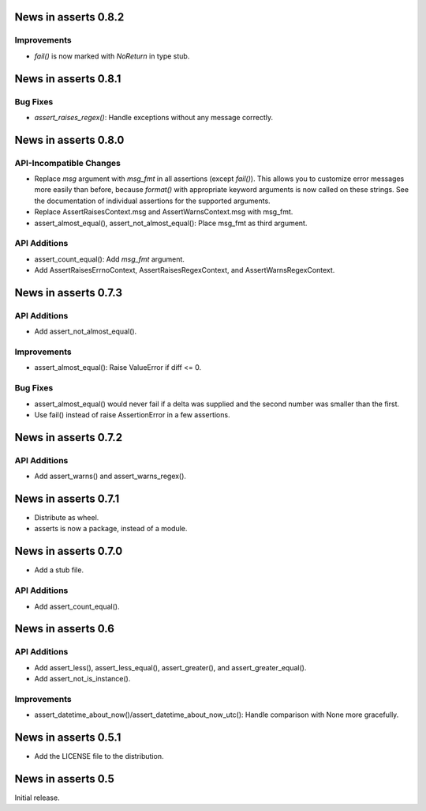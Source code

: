 News in asserts 0.8.2
=====================

Improvements
------------

* `fail()` is now marked with `NoReturn` in type stub.

News in asserts 0.8.1
=====================

Bug Fixes
---------

* `assert_raises_regex()`: Handle exceptions without any message correctly.

News in asserts 0.8.0
=====================

API-Incompatible Changes
------------------------

* Replace `msg` argument with `msg_fmt` in all assertions (except `fail()`).
  This allows you to customize error messages more easily than before, because
  `format()` with appropriate keyword arguments is now called on these
  strings. See the documentation of individual assertions for the supported
  arguments.
* Replace AssertRaisesContext.msg and AssertWarnsContext.msg with msg_fmt.
* assert_almost_equal(), assert_not_almost_equal(): Place msg_fmt as third
  argument.

API Additions
-------------

* assert_count_equal(): Add `msg_fmt` argument.
* Add AssertRaisesErrnoContext, AssertRaisesRegexContext, and
  AssertWarnsRegexContext.

News in asserts 0.7.3
=====================

API Additions
-------------

* Add assert_not_almost_equal().

Improvements
------------

* assert_almost_equal(): Raise ValueError if diff <= 0.

Bug Fixes
---------

* assert_almost_equal() would never fail if a delta was supplied and the
  second number was smaller than the first.
* Use fail() instead of raise AssertionError in a few assertions.

News in asserts 0.7.2
=====================

API Additions
-------------

* Add assert_warns() and assert_warns_regex().

News in asserts 0.7.1
=====================

* Distribute as wheel.
* asserts is now a package, instead of a module.

News in asserts 0.7.0
=====================

* Add a stub file.

API Additions
-------------

* Add assert_count_equal().

News in asserts 0.6
===================

API Additions
-------------

* Add assert_less(), assert_less_equal(), assert_greater(), and
  assert_greater_equal().
* Add assert_not_is_instance().

Improvements
------------

* assert_datetime_about_now()/assert_datetime_about_now_utc(): Handle
  comparison with None more gracefully.

News in asserts 0.5.1
=====================

* Add the LICENSE file to the distribution.

News in asserts 0.5
===================

Initial release.
